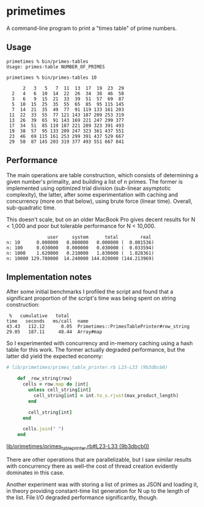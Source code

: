 * primetimes

  A command-line program to print a "times table" of prime numbers.

** Usage
  #+BEGIN_SRC shell
  primetimes % bin/primes-tables
  Usage: primes-table NUMBER_OF_PRIMES
  #+END_SRC

  #+BEGIN_SRC shell
  primetimes % bin/primes-tables 10

        2   3   5   7  11  13  17  19  23  29
    2   4   6  10  14  22  26  34  38  46  58
    3   6   9  15  21  33  39  51  57  69  87
    5  10  15  25  35  55  65  85  95 115 145
    7  14  21  35  49  77  91 119 133 161 203
   11  22  33  55  77 121 143 187 209 253 319
   13  26  39  65  91 143 169 221 247 299 377
   17  34  51  85 119 187 221 289 323 391 493
   19  38  57  95 133 209 247 323 361 437 551
   23  46  69 115 161 253 299 391 437 529 667
   29  58  87 145 203 319 377 493 551 667 841
  #+END_SRC

** Performance
  The main operations are table construction, which consists of determining a
  given number's primality, and building a list of n primes. The former is
  implemented using optimized trial division (sub-linear asymptotic complexity),
  the latter, after some experimentation with caching and concurrency (more on
  that below), using brute force (linear time). Overall, sub-quadratic time.

  This doesn't scale, but on an older MacBook Pro gives decent results for N <
  1,000 and poor but tolerable performance for N < 10,000.

  #+BEGIN_SRC
                 user     system      total        real
  n: 10      0.000000   0.000000   0.000000 (  0.001536)
  n: 100     0.030000   0.000000   0.030000 (  0.033594)
  n: 1000    1.620000   0.210000   1.830000 (  1.828361)
  n: 10000 129.780000  14.240000 144.020000 (144.213969)
  #+END_SRC

** Implementation notes

  After some initial benchmarks I profiled the script and found that a
  significant proportion of the script's time was being spent on string
  construction:

  #+BEGIN_SRC
   %   cumulative   total
  time   seconds   ms/call  name
  43.43   112.12      0.05  Primetimes::PrimesTablePrinter#row_string
  29.05   187.11     48.44  Array#map
  #+END_SRC

  So I experimented with concurrency and in-memory caching using a hash table
  for this work. The former actually degraded performance, but the latter did
  yield the expected economy:

  #+BEGIN_SRC ruby
  # lib/primetimes/primes_table_printer.rb L23-L33 (9b3dbcb0)

      def _row_string(row)
        cells = row.map do |int|
          unless cell_string[int]
            cell_string[int] = int.to_s.rjust(max_product_length)
          end

          cell_string[int]
        end

        cells.join(" ")
      end
  #+END_SRC
  [[https://github.com/jkrmr/primetimes/blob/9b3dbcb0/lib/primetimes/primes_table_printer.rb#L23-L33][lib/primetimes/primes_table_printer.rb#L23-L33 (9b3dbcb0)]]

  There are other operations that are parallelizable, but I saw similar results
  with concurrency there as well--the cost of thread creation evidently
  dominates in this case.

  Another experiment was with storing a list of primes as JSON and loading it,
  in theory providing constant-time list generation for N up to the length of
  the list. File I/O degraded performance significantly, though.
